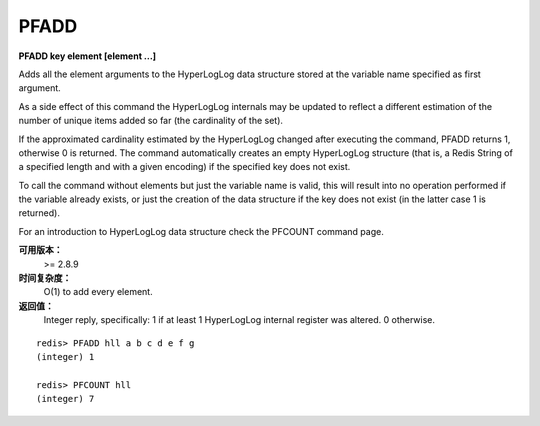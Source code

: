 .. _pfadd:

PFADD
===========

**PFADD key element [element ...]**

Adds all the element arguments to the HyperLogLog data structure stored at the variable name specified as first argument.

As a side effect of this command the HyperLogLog internals may be updated to reflect a different estimation of the number of unique items added so far (the cardinality of the set).

If the approximated cardinality estimated by the HyperLogLog changed after executing the command, PFADD returns 1, otherwise 0 is returned. The command automatically creates an empty HyperLogLog structure (that is, a Redis String of a specified length and with a given encoding) if the specified key does not exist.

To call the command without elements but just the variable name is valid, this will result into no operation performed if the variable already exists, or just the creation of the data structure if the key does not exist (in the latter case 1 is returned).

For an introduction to HyperLogLog data structure check the PFCOUNT command page.

**可用版本：**
    >= 2.8.9

**时间复杂度：**
    O(1) to add every element.
    
**返回值：**
    Integer reply, specifically:
    1 if at least 1 HyperLogLog internal register was altered. 0 otherwise.

::

    redis> PFADD hll a b c d e f g
    (integer) 1

    redis> PFCOUNT hll
    (integer) 7
